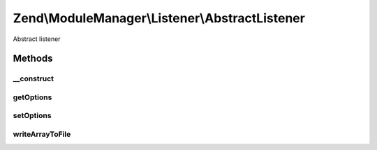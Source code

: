 .. ModuleManager/Listener/AbstractListener.php generated using docpx on 01/30/13 03:32am


Zend\\ModuleManager\\Listener\\AbstractListener
===============================================

Abstract listener

Methods
+++++++

__construct
-----------

.. function:: __construct()


    __construct

    :param ListenerOptions: 



getOptions
----------

.. function:: getOptions()


    Get options.

    :rtype: ListenerOptions 



setOptions
----------

.. function:: setOptions()


    Set options.

    :param ListenerOptions: the value to be set

    :rtype: AbstractListener 



writeArrayToFile
----------------

.. function:: writeArrayToFile()


    Write a simple array of scalars to a file

    :param string: 
    :param array: 

    :rtype: AbstractListener 




